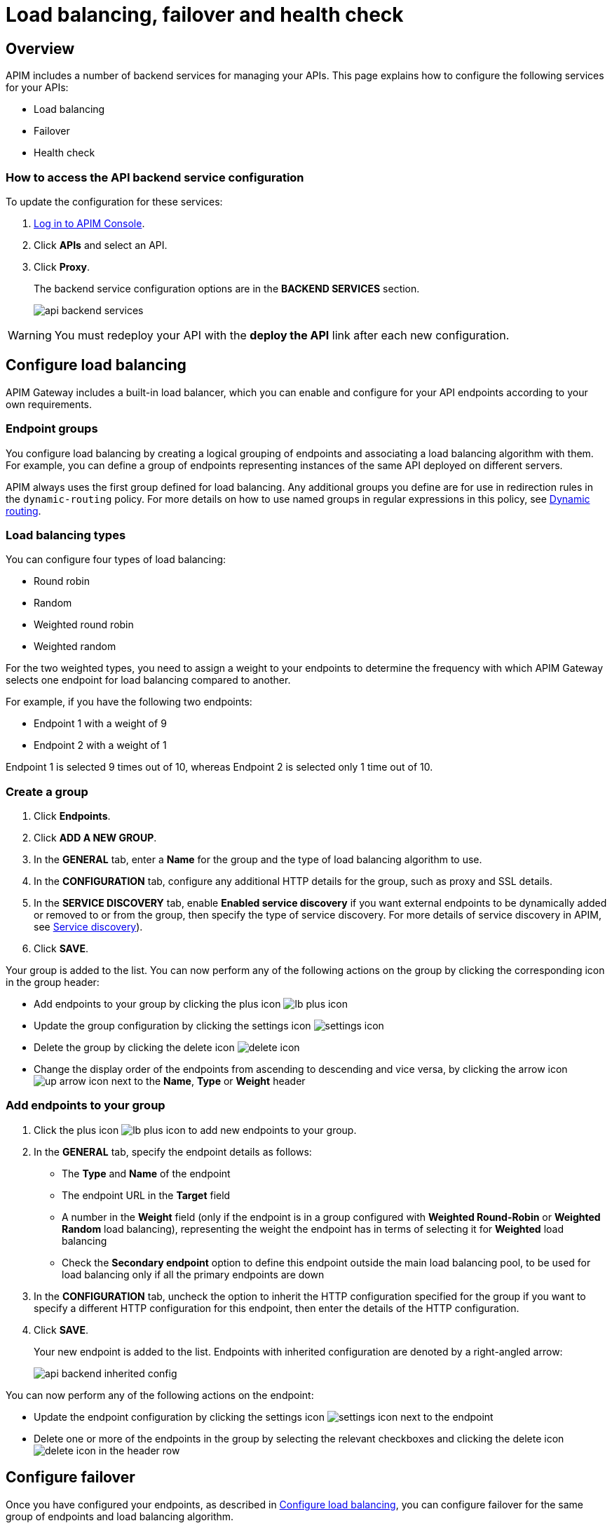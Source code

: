 = Load balancing, failover and health check
:page-sidebar: apim_3_x_sidebar
:page-permalink: apim/3.x/apim_publisherguide_backend_services.html
:page-folder: apim/user-guide/publisher
:page-layout: apim3x

== Overview

APIM includes a number of backend services for managing your APIs. This page explains how to configure the following services for your APIs:

* Load balancing
* Failover
* Health check

=== How to access the API backend service configuration

To update the configuration for these services:

. link:/apim/3.x/apim_quickstart_console_login.html[Log in to APIM Console^].
. Click *APIs* and select an API.
. Click *Proxy*.
+
The backend service configuration options are in the *BACKEND SERVICES* section.
+
image:apim/3.x/api-publisher-guide/backend-services/api-backend-services.png[]

WARNING: You must redeploy your API with the *deploy the API* link after each new configuration.

== Configure load balancing

APIM Gateway includes a built-in load balancer, which you can enable and configure for your API endpoints according to your own requirements.

[[endpoint-groups]]
=== Endpoint groups

You configure load balancing by creating a logical grouping of endpoints and associating a load balancing algorithm with them. For example, you can define a group of endpoints representing instances of the same API deployed on different servers.

APIM always uses the first group defined for load balancing. Any additional groups you define are for use in redirection rules in the `dynamic-routing` policy. For more details on how to use named groups in regular expressions in this policy, see link:/apim/3.x/apim_policies_dynamic_routing.html#regular-expressions[Dynamic routing^].

=== Load balancing types

You can configure four types of load balancing:

* Round robin
* Random
* Weighted round robin
* Weighted random

For the two weighted types, you need to assign a weight to your endpoints to determine the frequency with which APIM Gateway selects one endpoint for load balancing compared to another.

For example, if you have the following two endpoints:

* Endpoint 1 with a weight of 9
* Endpoint 2 with a weight of 1

Endpoint 1 is selected 9 times out of 10, whereas Endpoint 2 is selected only 1 time out of 10.

=== Create a group

. Click *Endpoints*.
. Click *ADD A NEW GROUP*.
. In the *GENERAL* tab, enter a *Name* for the group and the type of load balancing algorithm to use.
. In the *CONFIGURATION* tab, configure any additional HTTP details for the group, such as proxy and SSL details.
. In the *SERVICE DISCOVERY* tab, enable *Enabled service discovery* if you want external endpoints to be dynamically added or removed to or from the group, then specify the type of service discovery. For more details of service discovery in APIM, see link:/apim/3.x/apim_service_discovery_overview.html[Service discovery^]).
. Click *SAVE*.

Your group is added to the list. You can now perform any of the following actions on the group by clicking the corresponding icon in the group header:

* Add endpoints to your group by clicking the plus icon image:icons/lb-plus-icon.png[role="icon"]
* Update the group configuration by clicking the settings icon image:icons/settings-icon.png[role="icon"]
* Delete the group by clicking the delete icon image:icons/delete-icon.png[role="icon"]
* Change the display order of the endpoints from ascending to descending and vice versa, by clicking the arrow icon image:icons/up-arrow-icon.png[role="icon"] next to the *Name*, *Type* or *Weight* header

=== Add endpoints to your group

. Click the plus icon image:icons/lb-plus-icon.png[role="icon"] to add new endpoints to your group.
. In the *GENERAL* tab, specify the endpoint details as follows:

* The *Type* and *Name* of the endpoint
* The endpoint URL in the *Target* field
* A number in the *Weight* field (only if the endpoint is in a group configured with *Weighted Round-Robin* or *Weighted Random* load balancing), representing the weight the endpoint has in terms of selecting it for
*Weighted* load balancing
* Check the *Secondary endpoint* option to define this endpoint outside the main load balancing pool, to be used for load balancing only if all the primary endpoints are down
// PS - does Health Check need to be configured for this to work?

. In the *CONFIGURATION* tab, uncheck the option to inherit the HTTP configuration specified for the group if you want to specify a different HTTP configuration for this endpoint, then enter the details of the HTTP configuration.
. Click *SAVE*.
+
Your new endpoint is added to the list. Endpoints with inherited configuration are denoted by a right-angled arrow:
+
image:apim/3.x/api-publisher-guide/backend-services/api-backend-inherited-config.png[]

You can now perform any of the following actions on the endpoint:

* Update the endpoint configuration by clicking the settings icon image:icons/settings-icon.png[role="icon"] next to the endpoint
* Delete one or more of the endpoints in the group by selecting the relevant checkboxes and clicking the delete icon image:icons/delete-icon.png[role="icon"] in the header row

== Configure failover

Once you have configured your endpoints, as described in <<Configure load balancing>>, you can configure failover for the same group of endpoints and load balancing algorithm.

. Click *Failover*.
. Select *Enabled* to enable failover.
+
image:apim/3.x/api-publisher-guide/backend-services/api-backend-failover.png[]

. Enter a *Max attempts* number, for the number of times APIM Gateway attempts to find a suitable endpoint, according to the load balancing algorithm, before returning an error.
. Enter a *Timeout*, for the number of milliseconds between each attempt.
. Click *SAVE*.

== Configure health check

Once you have configured your endpoints, as described in <<Configure load balancing>>, you can configure health checking for them.

. Click *Health-check*.
. Click *Configure Health-check*.
. Select *Enable health-check*.
//PS - interface says 'By enabling health-check, all non-backup endpoints will be checked except if health-check
//is disabled at endpoint level'. How do you disable health check at endpoint level?
+
image:apim/3.x/api-publisher-guide/backend-services/api-backend-health-check.png[]

. Enter the interval between each health check as an *Interval* number and a *Time Unit*.
. Enter the *HTTP Method* which triggers the health check.
. Add the path which triggers the health check. Select *From root path* if the path specified is appended to the root path of the endpoint.
//PS - more detail needed
. Specify headers which trigger the health check, if any.
. Specify assertions which trigger the health check, if any. Assertions are written in Gravitee Expression Language.
// PS - detail needed
. Click *SAVE*.
+
You can see a visual summary of the health check configuration you specified on the right.
+
After you deploy your API, click *Back to Health-check* to view the health check. You can filter the display by date and time period.
